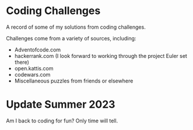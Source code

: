 * Coding Challenges

A record of some of my solutions from coding challenges.

Challenges come from a variety of sources, including:
- Adventofcode.com
- hackerrank.com (I look forward to working through the project Euler set there)
- open.kattis.com
- codewars.com
- Miscellaneous puzzles from friends or elsewhere

* Update Summer 2023
Am I back to coding for fun? Only time will tell.
